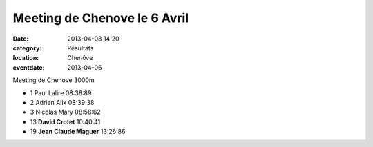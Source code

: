 Meeting de Chenove le 6 Avril
=============================

:date: 2013-04-08 14:20
:category: Résultats
:location: Chenôve
:eventdate: 2013-04-06


Meeting de Chenove 3000m 	 
  	  	 

- 1 	Paul Lalire 	08:38:89
- 2 	Adrien Alix 	08:39:38
- 3 	Nicolas Mary 	08:58:62
  	  	 
- 13 	**David Crotet** 	10:40:41
- 19 	**Jean Claude Maguer** 	13:26:86
